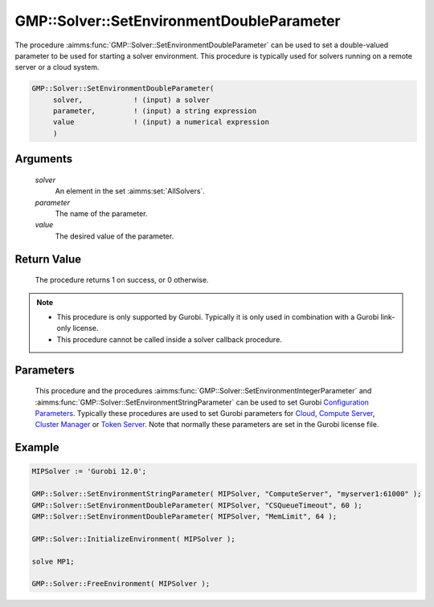 .. aimms:procedure:: GMP::Solver::SetEnvironmentDoubleParameter(solver, parameter, value)

.. _GMP::Solver::SetEnvironmentDoubleParameter:

GMP::Solver::SetEnvironmentDoubleParameter
==========================================

| The procedure :aimms:func:`GMP::Solver::SetEnvironmentDoubleParameter` can be used to
  set a double-valued parameter to be used for starting a solver environment. This
  procedure is typically used for solvers running on a remote server or a cloud system.

.. code-block:: aimms

    GMP::Solver::SetEnvironmentDoubleParameter(
         solver,            ! (input) a solver
         parameter,         ! (input) a string expression
         value              ! (input) a numerical expression
         )

Arguments
---------

    *solver*
        An element in the set :aimms:set:`AllSolvers`.

    *parameter*
        The name of the parameter.

    *value*
        The desired value of the parameter.

Return Value
------------

    The procedure returns 1 on success, or 0 otherwise.

.. note::

    -  This procedure is only supported by Gurobi. Typically it is only used in combination
       with a Gurobi link-only license.

    -  This procedure cannot be called inside a solver callback procedure.

Parameters
----------

    This procedure and the procedures :aimms:func:`GMP::Solver::SetEnvironmentIntegerParameter` and :aimms:func:`GMP::Solver::SetEnvironmentStringParameter`
    can be used to set Gurobi `Configuration Parameters <https://docs.gurobi.com/projects/optimizer/en/current/concepts/parameters/groups.html#secparametergroups>`__. Typically
    these procedures are used to set Gurobi parameters for
    `Cloud <https://docs.gurobi.com/projects/optimizer/en/current/concepts/parameters/groups.html#instant-cloud>`__,
    `Compute Server <https://docs.gurobi.com/projects/optimizer/en/current/concepts/parameters/groups.html#compute-server>`__,
    `Cluster Manager <https://docs.gurobi.com/projects/optimizer/en/current/concepts/parameters/groups.html#cluster-manager>`__ or
    `Token Server <https://docs.gurobi.com/projects/optimizer/en/current/concepts/parameters/groups.html#token-server>`__.
    Note that normally these parameters are set in the Gurobi license file.

Example
-------

.. code-block:: aimms

    MIPSolver := 'Gurobi 12.0';
    
    GMP::Solver::SetEnvironmentStringParameter( MIPSolver, "ComputeServer", "myserver1:61000" );
    GMP::Solver::SetEnvironmentDoubleParameter( MIPSolver, "CSQueueTimeout", 60 );
    GMP::Solver::SetEnvironmentDoubleParameter( MIPSolver, "MemLimit", 64 );

    GMP::Solver::InitializeEnvironment( MIPSolver );

    solve MP1;

    GMP::Solver::FreeEnvironment( MIPSolver );

.. seealso::

    - The procedures :aimms:func:`GMP::Solver::InitializeEnvironment`, :aimms:func:`GMP::Solver::SetEnvironmentIntegerParameter` and :aimms:func:`GMP::Solver::SetEnvironmentStringParameter`.
